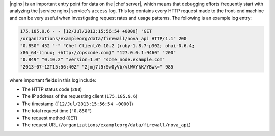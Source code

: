 .. The contents of this file may be included in multiple topics.
.. This file should not be changed in a way that hinders its ability to appear in multiple documentation sets.

|nginx| is an important entry point for data on the |chef server|, which means that debugging efforts frequently start with analyzing the |service nginx| service's ``access`` log. This log contains every HTTP request made to the front-end machine and can be very useful when investigating request rates and usage patterns. The following is an example log entry:

.. code-block:: ruby

   175.185.9.6 - - [12/Jul/2013:15:56:54 +0000] "GET 
   /organizations/exampleorg/data/firewall/nova_api HTTP/1.1" 200 
   "0.850" 452 "-" "Chef Client/0.10.2 (ruby-1.8.7-p302; ohai-0.6.4; 
   x86_64-linux; +http://opscode.com)" "127.0.0.1:9460" "200" 
   "0.849" "0.10.2" "version=1.0" "some_node.example.com" 
   "2013-07-12T15:56:40Z" "2jmj7l5rSw0yVb/vlWAYkK/YBwk=" 985

where important fields in this log include:

* The HTTP status code (``200``)
* The IP address of the requesting client (``175.185.9.6``)
* The timestamp (``[12/Jul/2013:15:56:54 +0000]``)
* The total request time (``"0.850"``)
* The request method (``GET``)
* The request URL (``/organizations/exampleorg/data/firewall/nova_api``)
